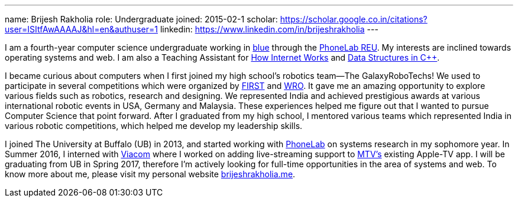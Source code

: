 ---
name: Brijesh Rakholia
role: Undergraduate
joined: 2015-02-1
scholar: https://scholar.google.co.in/citations?user=ISItfAwAAAAJ&hl=en&authuser=1
linkedin: https://www.linkedin.com/in/brijeshrakholia
---
[.lead]
I am a fourth-year computer science undergraduate working in link:/[blue] through the link:/proposals/2013-reu-phonelab/[PhoneLab REU]. My interests are inclined towards operating systems and web. I am also a Teaching Assistant for https://internet-class.org[How Internet Works] and http://www.cse.buffalo.edu/~jzola/courses/2016/Fall/CSE250[Data Structures in C++].

I became curious about computers when I first joined my high school's
robotics team--The [.spelling_exception]#GalaxyRoboTechs#! We used to
participate in several competitions which were organized by
http://www.usfirst.org/[FIRST] and
[.spelling_exception]#http://www.wroboto.org/[WRO]#. It
gave me an amazing opportunity to explore various fields such as robotics,
research and designing. We represented India and achieved prestigious awards
at various international robotic events in USA, Germany and Malaysia. These
experiences helped me figure out that I wanted to pursue Computer Science that point forward. After I graduated
from my high school, I mentored various teams which represented India in
various robotic competitions, which helped me develop my leadership skills.

I joined The University at Buffalo (UB) in 2013, and started working with https://phone-lab.org[PhoneLab] on systems research in my sophomore year. In Summer 2016, I interned with http://viacom.com[Viacom] where I worked on adding live-streaming support to http://mtv.com[MTV's] existing Apple-TV app. I will be graduating from UB in Spring 2017, therefore I'm actively looking for full-time opportunities in the area of systems and web. To know more about me, please visit my personal website http://brijeshrakholia.me[brijeshrakholia.me].  
